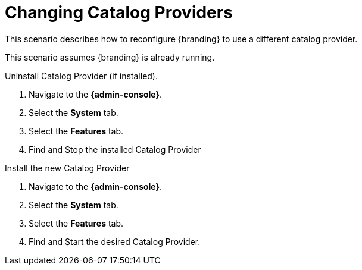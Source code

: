 :title: Changing Catalog Providers
:type: configuration
:status: published
:parent: Configuring Data Management
:summary: Change catalog providers.
:order: 01

= Changing Catalog Providers

This scenario describes how to reconfigure {branding} to use a different catalog provider.

This scenario assumes {branding} is already running.

.Uninstall Catalog Provider (if installed).
. Navigate to the *{admin-console}*.
. Select the *System* tab.
. Select the *Features* tab.
. Find and Stop the installed Catalog Provider

.Install the new Catalog Provider
. Navigate to the *{admin-console}*.
. Select the *System* tab.
. Select the *Features* tab.
. Find and Start the desired Catalog Provider.
